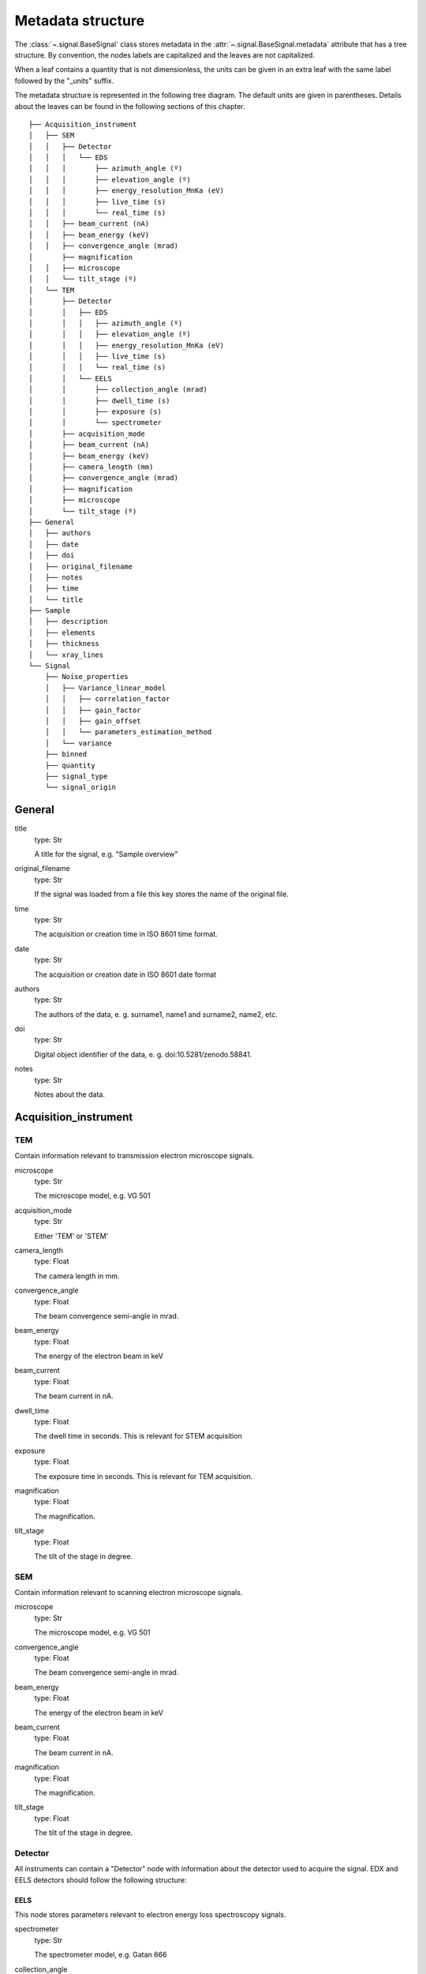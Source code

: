 ﻿.. _metadata_structure:


Metadata structure
******************

The :class:`~.signal.BaseSignal` class stores metadata in the
:attr:`~.signal.BaseSignal.metadata` attribute that has a tree structure. By
convention, the nodes labels are capitalized and the leaves are not
capitalized.

When a leaf contains a quantity that is not dimensionless, the units can be
given in an extra leaf with the same label followed by the "_units" suffix.

The metadata structure is represented in the following tree diagram. The
default units are given in parentheses. Details about the leaves can be found
in the following sections of this chapter.

::

    ├── Acquisition_instrument
    │   ├── SEM
    │   │   ├── Detector
    │   │   │   └── EDS
    │   │   │       ├── azimuth_angle (º)
    │   │   │       ├── elevation_angle (º)
    │   │   │       ├── energy_resolution_MnKa (eV)
    │   │   │       ├── live_time (s)
    │   │   │       └── real_time (s)
    │   │   ├── beam_current (nA)
    │   │   ├── beam_energy (keV)
    │   │   ├── convergence_angle (mrad)
    │       ├── magnification
    │   │   ├── microscope
    │   │   └── tilt_stage (º)
    │   └── TEM
    │       ├── Detector
    │       │   ├── EDS
    │       │   │   ├── azimuth_angle (º)
    │       │   │   ├── elevation_angle (º)
    │       │   │   ├── energy_resolution_MnKa (eV)
    │       │   │   ├── live_time (s)
    │       │   │   └── real_time (s)
    │       │   └── EELS
    │       │       ├── collection_angle (mrad)
    │       │       ├── dwell_time (s)
    │       │       ├── exposure (s)
    │       │       └── spectrometer
    │       ├── acquisition_mode
    │       ├── beam_current (nA)
    │       ├── beam_energy (keV)
    │       ├── camera_length (mm)
    │       ├── convergence_angle (mrad)
    │       ├── magnification
    │       ├── microscope
    │       └── tilt_stage (º)
    ├── General
    │   ├── authors
    │   ├── date
    │   ├── doi
    │   ├── original_filename
    │   ├── notes
    │   ├── time
    │   └── title
    ├── Sample
    │   ├── description
    │   ├── elements
    │   ├── thickness
    │   └── xray_lines
    └── Signal
        ├── Noise_properties
        │   ├── Variance_linear_model
        │   │   ├── correlation_factor
        │   │   ├── gain_factor
        │   │   ├── gain_offset
        │   │   └── parameters_estimation_method
        │   └── variance
        ├── binned
        ├── quantity
        ├── signal_type
        └── signal_origin

General
=======

title
    type: Str

    A title for the signal, e.g. "Sample overview"

original_filename
    type: Str

    If the signal was loaded from a file this key stores the name of the
    original file.

time
    type: Str

    The acquisition or creation time in ISO 8601 time format.

date
    type: Str

    The acquisition or creation date in ISO 8601 date format


authors
    type: Str

    The authors of the data, e. g. surname1, name1 and surname2, name2, etc.

doi
    type: Str

    Digital object identifier of the data, e. g. doi:10.5281/zenodo.58841.

notes
    type: Str

    Notes about the data.

Acquisition_instrument
======================

TEM
---

Contain information relevant to transmission electron microscope signals.

microscope
    type: Str

    The microscope model, e.g. VG 501

acquisition_mode
    type: Str

    Either 'TEM' or 'STEM'

camera_length
    type: Float

    The camera length in mm.

convergence_angle
    type: Float

    The beam convergence semi-angle in mrad.

beam_energy
    type: Float

    The energy of the electron beam in keV

beam_current
    type: Float

    The beam current in nA.

dwell_time
    type: Float

    The dwell time in seconds. This is relevant for STEM acquisition

exposure
    type: Float

    The exposure time in seconds. This is relevant for TEM acquisition.

magnification
    type: Float

    The magnification.

tilt_stage
    type: Float

    The tilt of the stage in degree.

SEM
---

Contain information relevant to scanning electron microscope signals.

microscope
    type: Str

    The microscope model, e.g. VG 501

convergence_angle
    type: Float

    The beam convergence semi-angle in mrad.

beam_energy
    type: Float

    The energy of the electron beam in keV

beam_current
    type: Float

    The beam current in nA.

magnification
    type: Float

    The magnification.

tilt_stage
    type: Float

    The tilt of the stage in degree.

Detector
--------

All instruments can contain a "Detector" node with information about the
detector used to acquire the signal. EDX and EELS detectors should follow the
following structure:

EELS
^^^^

This node stores parameters relevant to electron energy loss spectroscopy
signals.

spectrometer
    type: Str

    The spectrometer model, e.g. Gatan 666

collection_angle
    type: Float

    The collection semi-angle in mrad.

dwell_time
    type: Float

    The dwell time in seconds. This is relevant for STEM acquisition

exposure
    type: Float

    The exposure time in seconds. This is relevant for TEM acquisition.


EDS
^^^

This node stores parameters relevant to electron X-ray energy dispersive
spectroscopy data.


azimuth_angle
    type: Float

    The azimuth angle of the detector in degree. If the azimuth is zero,
    the detector is perpendicular to the tilt axis.

elevation_angle
    type: Float

    The elevation angle of the detector in degree. The detector is perpendicular
    to the surface with an angle of 90.

energy_resolution_MnKa
    type: Float

    The full width at half maximum (FWHM) of the manganese K alpha
    (Mn Ka) peak in eV. This value is used as a first approximation
    of the energy resolution of the detector.

real_time
    type: Float

    The time spent to record the spectrum in second.

live_time
    type: Float

    The time spent to record the spectrum in second, compensated for the
    dead time of the detector.

Sample
======

description
    type: Str

    A brief description of the sample

elements
    type: list

    A list of the symbols of the elements composing the sample, e.g. ['B', 'N']
    for a sample composed of Boron and Nitrogen.

xray_lines
    type: list

    A list of the symbols of the X-ray lines to be used for processing,
    e.g. ['Al_Ka', 'Ni_Lb'] for the K alpha line of Aluminum
    and the L beta line of Nickel.

thickness
    type: Float

    The thickness of the sample in m.


Signal
======

signal_type
    type: Str

    A term that describes the signal type, e.g. EDS, PES... This information
    can be used by HyperSpy to load the file as a specific signal class and
    therefore the naming should be standarised. Currently HyperSpy provides
    special signal class for photoemission spectroscopy, electron energy
    loss spectroscopy and energy dispersive spectroscopy. The signal_type in these cases should be respectively
    PES, EELS and EDS_TEM (EDS_SEM).

signal_origin
    type: Str

    Describes the origin of the signal e.g. 'simulation' or 'experiment'.

record_by
    type: Str
    .. deprecated:: 2.1 (HyperSpy v1.0)
    
    One of 'spectrum' or 'image'. It describes how the data is stored in memory.
    If 'spectrum' the spectral data is stored in the faster index.

quantity
    type: Str
    
    The name of the quantity of the "intensity axis" with the units in round brackets if required.

Noise_properties
----------------

variance
    type: float or BaseSignal instance.

    The variance of the data. It can be a float when the noise is Gaussian or a
    :class:`~.signal.BaseSignal` instance if the noise is heteroscedastic, in which
    case it must have the same dimensions as :attr:`~.signal.BaseSignal.data`.

Variance_linear_model
^^^^^^^^^^^^^^^^^^^^^

In some cases the variance can be calculated from the data using a simple linear
model: ``variance = (gain_factor * data + gain_offset) * correlation_factor``.

gain_factor
    type: Float

gain_offset
    type: Float

correlation_factor
    type: Float

parameters_estimation_method
    type: Str

_Internal_parameters
====================

This node is "private" and therefore is not displayed when printing the
:attr:`~.signal.BaseSignal.metadata` attribute. For example, an "energy" leaf
should be accompanied by an "energy_units" leaf.

Stacking_history
----------------

Generated when using :py:meth:`~.utils.stack`. Used by
:py:meth:`~.signal.BaseSignal.split`, to retrieve the former list of signal.

step_sizes
    type: list of int

    Step sizes used that can be used in split.

axis
    type: int

   The axis index in axes manager on which the dataset were stacked.

Folding
-------

Constains parameters that related to the folding/unfolding of signals.
